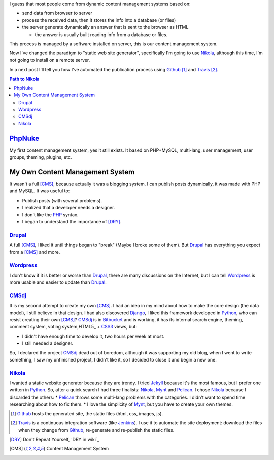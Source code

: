 .. title: First post with Nikola
.. slug: primer-post
.. date: 2014/03/27 13:30:02
.. description: My first post with Nikola
.. type: text

I guess that most people come from dynamic content management systems based on:

* send data from browser to server 
* process the received data, then it stores the info into a database (or files) 
* the server generate dynamically an answer that is sent to the browser as HTML

  * the answer is usually built reading info from a database or files.

This process is managed by a software installed on server, this is our content management system.

Now I've changed the paradigm to "static web site generator", specifically I'm going to use Nikola_, 
although this time, I'm not going to install on a remote server. 

In a next post I'll tell you how I've automated the publication process using Github_ [#]_ and Travis_ [#]_.


.. contents:: Path to Nikola_

.. TEASER_END

PhpNuke_
--------
My first content management system, yes it still exists. It based on PHP+MySQL, multi-lang, user management, user groups, theming, plugins, etc. 

My Own Content Management System
--------------------------------
It wasn't a full [CMS]_, because actually it was a blogging system. I can publish posts dynamically, it was made with PHP and MySQL. It was useful to: 

* Publish posts (with several problems). 
* I realized that a developer needs a designer. 
* I don't like the PHP_ syntax. 
* I began to understand the importance of [DRY]_.

Drupal_
========
A full [CMS]_,  I liked it until things began to "break" (Maybe I broke some of them). But Drupal_ has everything you expect from a [CMS]_ and more. 

Wordpress_
==========
I don't know if it is better or worse than Drupal_, there are many discussions on the Internet, but I can tell Wordpress_ is more usable and easier to update than Drupal_. 

CMSdj_
=======
It is my second attempt to create my own [CMS]_. I had an idea in my mind about how to make the core design (the data model), I still believe in that design. I had also discovered Django_, I liked this framework developed in Python_, who can resist creating their own [CMS]_? 
CMSdj_ is in Bitbucket_ and is working, it has its internal search engine, theming, comment system, voting system,HTML5_ + CSS3_ views, but: 

* I didn't have enough time to develop it, two hours per week at most. 
* I still needed a designer.

So, I declared the project CMSdj_ dead out of boredom, although it was supporting my old blog, when I went to write something, I saw my unfinished project, I didn't like it, so I decided to close it and begin a new one.

Nikola_
=======
I wanted a static website generator because they are trendy. 
I tried Jekyll_ because it's the most famous, but I prefer one written in Python_. So, after a quick search I had three finalists: Nikola_, Mynt_ and Pelican_. I chose Nikola_  because I discarded the others:
* Pelican_ throws some multi-lang problems with the categories. I didn't want to spend time researching about how to fix them. 
* I love the simplicity of Mynt_, but you have to create your own themes. 


.. [#] Github_ hosts the generated site, the static files (html, css, images, js).
.. [#] Travis_ is a continuous integration software (like Jenkins_). I use it to automate the site deployment: download the files when they change from Github_, re-generate and re-publish the static files.

.. [DRY] Don't Repeat Yourself, ´DRY in wiki´_
.. [CMS] Content Management System

.. _´DRY in wiki´: https://en.wikipedia.org/wiki/Don't_repeat_yourself
.. _PhpNuke: https://www.phpnuke.org/
.. _Drupal: https://drupal.org/
.. _Wordpress: https://wordpress.org/
.. _PHP: https://www.php.net/
.. _Python: https://www.python.org
.. _Django: https://www.djangoproject.com/
.. _CMSdj: https://bitbucket.org/carlosvin/cmsdj
.. _Bitbucket: https://bitbucket.org
.. _Nikola: https://getnikola.com/
.. _Jekyll: https://jekyllrb.com/
.. _Pelican: https://blog.getpelican.com/
.. _Mynt: https://mynt.mirroredwhite.com/
.. _Travis: https://travis-ci.org/
.. _Github: https://www.github.com
.. _CSS3: https://www.w3.org/Style/CSS/current-work
.. _HTML5: https://www.w3.org/html/
.. _Jenkins: https://jenkins-ci.org/

